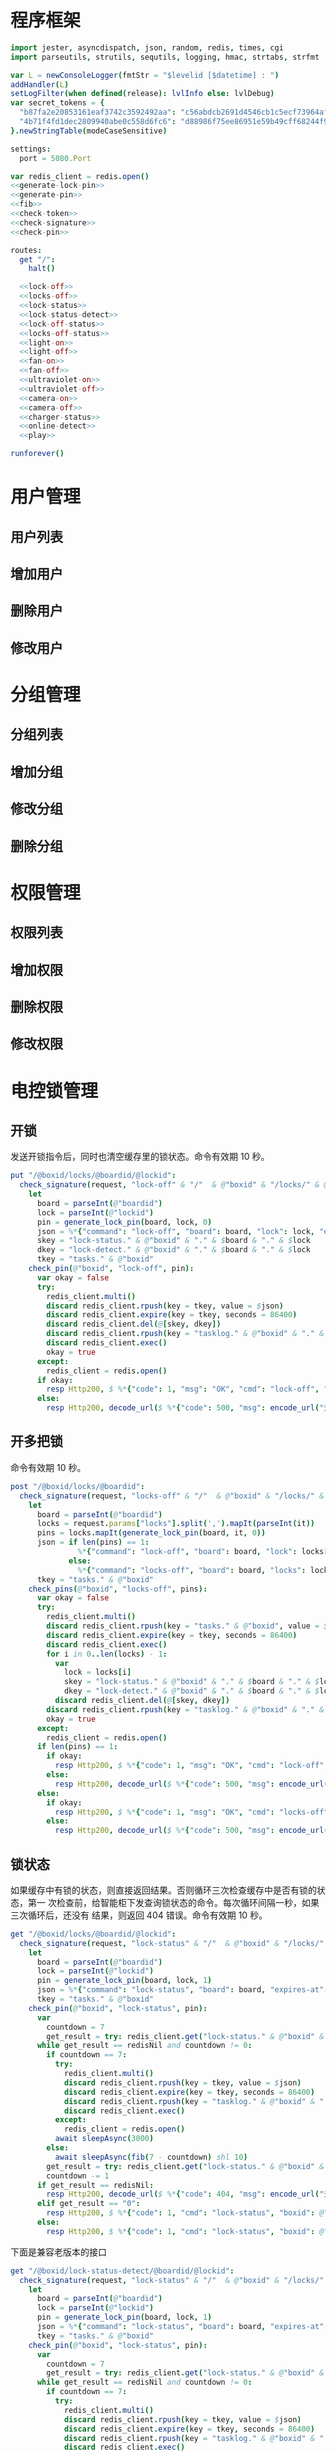 * 程序框架
#+begin_src nim :exports code :noweb yes :mkdirp yes :tangle /dev/shm/openapi/src/openapi.nim
  import jester, asyncdispatch, json, random, redis, times, cgi
  import parseutils, strutils, sequtils, logging, hmac, strtabs, strfmt

  var L = newConsoleLogger(fmtStr = "$levelid [$datetime] : ")
  addHandler(L)
  setLogFilter(when defined(release): lvlInfo else: lvlDebug)
  var secret_tokens = {
    "b87fa2e20853161eaf3742c3592492aa": "c56abdcb2691d4546cb1c5ecf73964aff96e6f2e166e4869a65aef4817250ec6", # business
    "4b71f4fd1dec2809940abe0c558d6fc6": "d88986f75ee86951e59b49cff68244f90ae0b3e7eafdf19681b6b61f57fc7e91", # cli
  }.newStringTable(modeCaseSensitive)

  settings:
    port = 5080.Port

  var redis_client = redis.open()
  <<generate-lock-pin>>
  <<generate-pin>>
  <<fib>>
  <<check-token>>
  <<check-signature>>
  <<check-pin>>

  routes:
    get "/":
      halt()

    <<lock-off>>
    <<locks-off>>
    <<lock-status>>
    <<lock-status-detect>>
    <<lock-off-status>>
    <<locks-off-status>>
    <<light-on>>
    <<light-off>>
    <<fan-on>>
    <<fan-off>>
    <<ultraviolet-on>>
    <<ultraviolet-off>>
    <<camera-on>>
    <<camera-off>>
    <<charger-status>>
    <<online-detect>>
    <<play>>

  runforever()
#+end_src

* 用户管理
** 用户列表
** 增加用户
** 删除用户
** 修改用户
* 分组管理
** 分组列表
** 增加分组
** 修改分组
** 删除分组
* 权限管理
** 权限列表
** 增加权限
** 删除权限
** 修改权限
* 电控锁管理
** 开锁

发送开锁指令后，同时也清空缓存里的锁状态。命令有效期 10 秒。

#+begin_src nim :noweb-ref lock-off
  put "/@boxid/locks/@boardid/@lockid":
    check_signature(request, "lock-off" & "/"  & @"boxid" & "/locks/" & @"boardid" & "/" & "@lockid"):
      let
        board = parseInt(@"boardid")
        lock = parseInt(@"lockid")
        pin = generate_lock_pin(board, lock, 0)
        json = %*{"command": "lock-off", "board": board, "lock": lock, "expires-at": epochTime().toInt() + 10, "pin": pin, "status": "queued", "occurred-at": getDateStr() & " " & getClockStr()}
        skey = "lock-status." & @"boxid" & "." & $board & "." & $lock
        dkey = "lock-detect." & @"boxid" & "." & $board & "." & $lock
        tkey = "tasks." & @"boxid"
      check_pin(@"boxid", "lock-off", pin):
        var okay = false
        try:
          redis_client.multi()
          discard redis_client.rpush(key = tkey, value = $json)
          discard redis_client.expire(key = tkey, seconds = 86400)
          discard redis_client.del(@[skey, dkey])
          discard redis_client.rpush(key = "tasklog." & @"boxid" & "." & getDateStr(), value = $json)
          discard redis_client.exec()
          okay = true
        except:
          redis_client = redis.open()
        if okay:
          resp Http200, $ %*{"code": 1, "msg": "OK", "cmd": "lock-off", "boxid": @"boxid", "board": board, "lock": lock}, "application/json"
        else:
          resp Http200, decode_url($ %*{"code": 500, "msg": encode_url("无法连接到缓存服务器"), "cmd": "lock-off", "boxid": @"boxid", "board": board, "lock": lock}), "application/json"
#+end_src
** 开多把锁
命令有效期 10 秒。
#+begin_src nim :noweb-ref locks-off
  post "/@boxid/locks/@boardid":
    check_signature(request, "locks-off" & "/"  & @"boxid" & "/locks/" & @"boardid" & request.body):
      let
        board = parseInt(@"boardid")
        locks = request.params["locks"].split(',').mapIt(parseInt(it))
        pins = locks.mapIt(generate_lock_pin(board, it, 0))
        json = if len(pins) == 1:
                 %*{"command": "lock-off", "board": board, "lock": locks[0], "expires-at": epochTime().toInt() + 10, "pin": pins[0], "status": "queued", "occurred-at": getDateStr() & " " & getClockStr()}
               else:
                 %*{"command": "locks-off", "board": board, "locks": locks, "expires-at": epochTime().toInt() + 10, "pins": pins, "status": "queued", "occurred-at": getDateStr() & " " & getClockStr()}
        tkey = "tasks." & @"boxid"
      check_pins(@"boxid", "locks-off", pins):
        var okay = false
        try:
          redis_client.multi()
          discard redis_client.rpush(key = "tasks." & @"boxid", value = $json)
          discard redis_client.expire(key = tkey, seconds = 86400)
          discard redis_client.exec()
          for i in 0..len(locks) - 1:
            var
              lock = locks[i]
              skey = "lock-status." & @"boxid" & "." & $board & "." & $lock
              dkey = "lock-detect." & @"boxid" & "." & $board & "." & $lock
            discard redis_client.del(@[skey, dkey])
          discard redis_client.rpush(key = "tasklog." & @"boxid" & "." & getDateStr(), value = $json)
          okay = true
        except:
          redis_client = redis.open()
        if len(pins) == 1:
          if okay:
            resp Http200, $ %*{"code": 1, "msg": "OK", "cmd": "lock-off", "boxid": @"boxid", "board": board, "lock": locks[0]}, "application/json"
          else:
            resp Http200, decode_url($ %*{"code": 500, "msg": encode_url("无法连接到缓存服务器"), "cmd": "lock-off", "boxid": @"boxid", "board": board, "lock": locks[0]}), "application/json"
        else:
          if okay:
            resp Http200, $ %*{"code": 1, "msg": "OK", "cmd": "locks-off", "boxid": @"boxid", "board": board, "locks": locks}, "application/json"
          else:
            resp Http200, decode_url($ %*{"code": 500, "msg": encode_url("无法连接到缓存服务器"), "cmd": "locks-off", "boxid": @"boxid", "board": board, "locks": locks}), "application/json"
#+end_src
** 锁状态

如果缓存中有锁的状态，则直接返回结果。否则循环三次检查缓存中是否有锁的状态，第一
次检查前，给智能柜下发查询锁状态的命令。每次循环间隔一秒，如果三次循环后，还没有
结果，则返回 404 错误。命令有效期 10 秒。

#+begin_src nim :noweb-ref lock-status
  get "/@boxid/locks/@boardid/@lockid":
    check_signature(request, "lock-status" & "/"  & @"boxid" & "/locks/" & @"boardid" & "/" & @"lockid"):
      let
        board = parseInt(@"boardid")
        lock = parseInt(@"lockid")
        pin = generate_lock_pin(board, lock, 1)
        json = %*{"command": "lock-status", "board": board, "expires-at": epochTime().toInt() + 10, "pin": pin, "status": "queued", "occurred-at": getDateStr() & " " & getClockStr()}
        tkey = "tasks." & @"boxid"
      check_pin(@"boxid", "lock-status", pin):
        var
          countdown = 7
          get_result = try: redis_client.get("lock-status." & @"boxid" & "." & $board & "." & $lock) except: redisNil
        while get_result == redisNil and countdown != 0:
          if countdown == 7:
            try:
              redis_client.multi()
              discard redis_client.rpush(key = tkey, value = $json)
              discard redis_client.expire(key = tkey, seconds = 86400)
              discard redis_client.rpush(key = "tasklog." & @"boxid" & "." & getDateStr(), value = $json)
              discard redis_client.exec()
            except:
              redis_client = redis.open()
            await sleepAsync(3000)
          else:
            await sleepAsync(fib(7 - countdown) shl 10)
          get_result = try: redis_client.get("lock-status." & @"boxid" & "." & $board & "." & $lock) except: redisNil
          countdown -= 1
        if get_result == redisNil:
          resp Http200, decode_url($ %*{"code": 404, "msg": encode_url("无法获取到锁状态"), "cmd": "lock-status", "boxid": @"boxid", "board": board, "lock": lock}), "application/json"
        elif get_result == "0":
          resp Http200, $ %*{"code": 1, "cmd": "lock-status", "boxid": @"boxid", "board": board, "lock": lock, "opened": false, "closed": true}, "application/json"
        else:
          resp Http200, $ %*{"code": 1, "cmd": "lock-status", "boxid": @"boxid", "board": board, "lock": lock, "opened": true, "closed": false}, "application/json"
#+end_src

下面是兼容老版本的接口

#+begin_src nim :noweb-ref lock-status-detect
  get "/@boxid/lock-status-detect/@boardid/@lockid":
    check_signature(request, "lock-status" & "/"  & @"boxid" & "/locks/" & @"boardid" & "/" & @"lockid"):
      let
        board = parseInt(@"boardid")
        lock = parseInt(@"lockid")
        pin = generate_lock_pin(board, lock, 1)
        json = %*{"command": "lock-status", "board": board, "expires-at": epochTime().toInt() + 10, "pin": pin, "status": "queued", "occurred-at": getDateStr() & " " & getClockStr()}
        tkey = "tasks." & @"boxid"
      check_pin(@"boxid", "lock-status", pin):
        var
          countdown = 7
          get_result = try: redis_client.get("lock-status." & @"boxid" & "." & $board & "." & $lock) except: redisNil
        while get_result == redisNil and countdown != 0:
          if countdown == 7:
            try:
              redis_client.multi()
              discard redis_client.rpush(key = tkey, value = $json)
              discard redis_client.expire(key = tkey, seconds = 86400)
              discard redis_client.rpush(key = "tasklog." & @"boxid" & "." & getDateStr(), value = $json)
              discard redis_client.exec()
            except:
              redis_client = redis.open()
            await sleepAsync(3000)
          else:
            await sleepAsync(fib(7 - countdown) shl 10)
          get_result = try: redis_client.get("lock-status." & @"boxid" & "." & $board & "." & $lock) except: redisNil
          countdown -= 1
        if get_result == redisNil:
          resp Http200, decode_url($ %*{"code": 404, "msg": encode_url("无法获取到锁状态"), "cmd": "lock-status", "boxid": @"boxid", "board": board, "lock": lock}), "application/json"
        elif get_result == "0":
          resp Http200, $ %*{"code": 1, "cmd": "lock-status", "boxid": @"boxid", "board": board, "lock": lock, "opened": false, "closed": true}, "application/json"
        else:
          resp Http200, $ %*{"code": 1, "cmd": "lock-status", "boxid": @"boxid", "board": board, "lock": lock, "opened": true, "closed": false}, "application/json"
#+end_src
** 开锁加锁状态
命令有效期 10 秒。
#+begin_src nim :noweb-ref lock-off-status
  put "/@boxid/lock-status/@boardid/@lockid":
    check_signature(request, "lock-status" & "/"  & @"boxid" & "/lock-status/" & @"boardid" & "/" & @"lockid"):
      let
        board = parseInt(@"boardid")
        lock = parseInt(@"lockid")
        expires_at = epochTime().toInt() + 10
        pin = generate_lock_pin(board, lock, 0)
        json = %*{"command": "lock-off", "board": board, "lock": lock, "expires-at": expires_at, "pin": pin, "status": "queued", "occurred-at": getDateStr() & " " & getClockStr()}
        skey = "lock-status." & @"boxid" & "." & $board & "." & $lock
        tkey = "tasks." & @"boxid"
      check_pin(@"boxid", "lock-off", pin):
        var okay = false
        try:
          redis_client.multi()
          discard redis_client.rpush(key = tkey, value = $json)
          discard redis_client.expire(key = tkey, seconds = 86400)
          discard redis_client.rpush(key = "tasklog." & @"boxid" & "." & getDateStr(), value = $json)
          discard redis_client.del(@[skey])
          discard redis_client.exec()
          okay = true
        except:
          redis_client = redis.open()
          okay = false
        if okay:
          await sleepAsync(3000)
          var
            countdown = 7
            status_get_result = try: redis_client.get(skey) except: redisNil
          while status_get_result == redisNil and countdown != 0:
            await sleepAsync(fib(7 - countdown) shl 10)
            if status_get_result == redisNil:
              status_get_result = try: redis_client.get(skey) except: redisNil
            countdown -= 1
          if status_get_result == redisNil:
            resp Http200, decode_url($ %*{"code": 404, "msg": encode_url("无法查询到锁状态"), "cmd": "lock-off", "boxid": @"boxid", "board": board, "lock": lock}), "application/json"
          else:
            resp Http200, $ %*{"code": 1, "cmd": "lock-off", "boxid": @"boxid", "board": board, "lock": lock, "closed": if status_get_result == "0": true else: false, "opened": if status_get_result == "0": false else: true}, "application/json"
        else:
          resp Http200, decode_url($ %*{"code": 500, "msg": encode_url("无法连接到缓存服务器"), "cmd": "lock-off", "boxid": @"boxid", "board": board, "lock": lock}), "application/json"
#+end_src
** 开多把锁加锁状态
开多把锁后，仅返回第一把锁的状态。 命令有效期 10 秒。
#+begin_src nim :noweb-ref locks-off-status
  post "/@boxid/lock-status/@boardid":
    check_signature(request, "lock-status" & "/"  & @"boxid" & "/lock-status/" & @"boardid" & request.body):
      let
        board = parseInt(@"boardid")
        locks = request.params["locks"].split(',').mapIt(parseInt(it))
        pins = locks.mapIt(generate_lock_pin(board, it, 0))
        expires_at = epochTime().toInt() + 10
        json = if len(pins) == 1:
                 %*{"command": "lock-off", "board": board, "lock": locks[0], "expires-at": expires_at, "pin": pins[0], "status": "queued", "occurred-at": getDateStr() & " " & getClockStr()}
               else:
                 %*{"command": "locks-off", "board": board, "locks": locks, "expires-at": expires_at, "pins": pins, "status": "queued", "occurred-at": getDateStr() & " " & getClockStr()}
        tkey = "tasks." & @"boxid"
      check_pins(@"boxid", "locks-off", pins):
        var okay = false
        try:
          redis_client.multi()
          discard redis_client.rpush(key = tkey, value = $json)
          discard redis_client.expire(key = tkey, seconds = 86400)
          discard redis_client.rpush(key = "tasklog." & @"boxid" & "." & getDateStr(), value = $json)
          discard redis_client.exec()
          for i in 0..len(locks) - 1:
            var
              lock = locks[i]
              skey = "lock-status." & @"boxid" & "." & $board & "." & $lock
            discard redis_client.del(@[skey])
          okay = true
        except:
          redis_client = redis.open()
          okay = false
        if okay:
          await sleepAsync(3000)
          var
            countdown = 7
            skey = "lock-status." & @"boxid" & "." & $board & "." & $locks[0]
            status_get_result = try: redis_client.get(skey) except: redisNil
          while status_get_result == redisNil and countdown != 0:
            await sleepAsync(fib(7 - countdown) shl 10)
            if status_get_result == redisNil:
              status_get_result = try: redis_client.get(skey) except: redisNil
            countdown -= 1
          if status_get_result == redisNil:
            if len(locks) == 1:
              resp Http200, decode_url($ %*{"code": 404, "msg": encode_url("无法查询到锁状态"), "cmd": "lock-off", "boxid": @"boxid", "board": board, "lock": locks[0]}), "application/json"
            else:
              resp Http200, decode_url($ %*{"code": 404, "msg": encode_url("无法查询到锁状态"), "cmd": "locks-off", "boxid": @"boxid", "board": board, "locks": locks}), "application/json"
          else:
            if len(locks) == 1:
              resp Http200, $ %*{"code": 1, "cmd": "lock-off", "boxid": @"boxid", "board": board, "lock": locks[0], "closed": if status_get_result == "0": true else: false, "opened": if status_get_result == "0": false else: true}, "application/json"
            else:
              resp Http200, $ %*{"code": 1, "cmd": "locks-off", "boxid": @"boxid", "board": board, "locks": locks, "closed": if status_get_result == "0": true else: false, "opened": if status_get_result == "0": false else: true}, "application/json"
        else:
          if len(locks) == 1:
            resp Http200, decode_url($ %*{"code": 500, "msg": encode_url("无法连接到缓存服务器"), "cmd": "lock-off", "boxid": @"boxid", "board": board, "lock": locks[0]}), "application/json"
          else:
            resp Http200, decode_url($ %*{"code": 500, "msg": encode_url("无法连接到缓存服务器"), "cmd": "locks-off", "boxid": @"boxid", "board": board, "locks": locks}), "application/json"
#+end_src
* 照明管理
** 开灯

开灯命令的有效性可以达到 10 秒

#+begin_src nim :noweb-ref light-on
  put "/@boxid/light/on":
    check_signature(request, "light-on" & "/"  & @"boxid" & "/light/on"):
      let
        pin = generate_pin(0)
        json = %*{"command": "light-on", "expires-at": epochTime().toInt() + 10, "pin": pin, "status": "queued", "occurred-at": getDateStr() & " " & getClockStr()}
        tkey = "tasks." & @"boxid"
      check_pin(@"boxid", "light-on", pin):
        var okay = false
        try:
          redis_client.multi()
          discard redis_client.rpush(key = tkey, value = $json)
          discard redis_client.expire(key = tkey, seconds = 86400)
          discard redis_client.rpush(key = "tasklog." & @"boxid" & "." & getDateStr(), value = $json)
          discard redis_client.exec()
          okay = true
        except:
          redis_client = redis.open()
        if okay:
          resp Http200, "Okay"
        else:
          resp Http500, ""
#+end_src
** 关灯

关灯命令的有效性可以达到 10 秒

#+begin_src nim :noweb-ref light-off
  put "/@boxid/light/off":
    check_signature(request, "light-off" & "/"  & @"boxid" & "/light/off"):
      let
        pin = generate_pin(0)
        json = %*{"command": "light-off", "expires-at": epochTime().toInt() + 10, "pin": pin, "status": "queued", "occurred-at": getDateStr() & " " & getClockStr()}
        tkey = "tasks." & @"boxid"
      check_pin(@"boxid", "light-off", pin):
        var okay = false
        try:
          redis_client.multi()
          discard redis_client.rpush(key = tkey, value = $json)
          discard redis_client.expire(key = tkey, seconds = 86400)
          discard redis_client.rpush(key = "tasklog." & @"boxid" & "." & getDateStr(), value = $json)
          discard redis_client.exec()
          okay = true
        except:
          redis_client = redis.open()
        if okay:
          resp Http200, "Okay"
        else:
          resp Http500, ""
#+end_src

* 风扇管理
** 开启

开启风扇命令的有效性可以达到 10 秒

#+begin_src nim :noweb-ref fan-on
  put "/@boxid/fan/on":
    check_signature(request, "fan-on" & "/"  & @"boxid" & "/fan/on"):
      let
        pin = generate_pin(1)
        json = %*{"command": "fan-on", "expires-at": epochTime().toInt() + 10, "pin": pin, "status": "queued", "occurred-at": getDateStr() & " " & getClockStr()}
        tkey = "tasks." & @"boxid"
      check_pin(@"boxid", "fan-on", pin):
        var okay = false
        try:
          redis_client.multi()
          discard redis_client.rpush(key = tkey, value = $json)
          discard redis_client.expire(key = tkey, seconds = 86400)
          discard redis_client.rpush(key = "tasklog." & @"boxid" & "." & getDateStr(), value = $json)
          discard redis_client.exec()
          okay = true
        except:
          redis_client = redis.open()
        if okay:
          resp Http200, "Okay"
        else:
          resp Http500, ""
#+end_src

** 关闭

关闭风扇命令的有效性可以达到 10 秒

#+begin_src nim :noweb-ref fan-off
  put "/@boxid/fan/off":
    check_signature(request, "fan-off" & "/"  & @"boxid" & "/fan/off"):
      let
        pin = generate_pin(1)
        json = %*{"command": "fan-off", "expires-at": epochTime().toInt() + 10, "pin": pin, "status": "queued", "occurred-at": getDateStr() & " " & getClockStr()}
        tkey = "tasks." & @"boxid"
      check_pin(@"boxid", "fan-off", pin):
        var okay = false
        try:
          redis_client.multi()
          discard redis_client.rpush(key = tkey, value = $json)
          discard redis_client.expire(key = tkey, seconds = 86400)
          discard redis_client.rpush(key = "tasklog." & @"boxid" & "." & getDateStr(), value = $json)
          discard redis_client.exec()
          okay = true
        except:
          redis_client = redis.open()
        if okay:
          resp Http200, "Okay"
        else:
          resp Http500, ""
#+end_src

* 紫外线管理
** 开灯

开灯命令的有效性可以达到 10 秒

#+begin_src nim :noweb-ref ultraviolet-on
  put "/@boxid/ultraviolet/on":
    check_signature(request, "ultraviolet-on" & "/"  & @"boxid" & "/ultraviolet/on"):
      let
        pin = generate_pin(2)
        json = %*{"command": "ultraviolet-on", "expires-at": epochTime().toInt() + 10, "pin": pin, "status": "queued", "occurred-at": getDateStr() & " " & getClockStr()}
        tkey = "tasks." & @"boxid"
      check_pin(@"boxid", "ultraviolet-on", pin):
        var okay = false
        try:
          redis_client.multi()
          discard redis_client.rpush(key = tkey, value = $json)
          discard redis_client.expire(key = tkey, seconds = 86400)
          discard redis_client.rpush(key = "tasklog." & @"boxid" & "." & getDateStr(), value = $json)
          discard redis_client.exec()
          okay = true
        except:
          redis_client = redis.open()
        if okay:
          resp Http200, "Okay"
        else:
          resp Http500, ""
#+end_src

** 关灯

关灯命令的有效性可以达到 10 秒

#+begin_src nim :noweb-ref ultraviolet-off
  put "/@boxid/ultraviolet/off":
    check_signature(request, "ultraviolet-off" & "/"  & @"boxid" & "/ultraviolet/off"):
      let
        pin = generate_pin(2)
        json = %*{"command": "ultraviolet-off", "expires-at": epochTime().toInt() + 10, "pin": pin, "status": "queued", "occurred-at": getDateStr() & " " & getClockStr()}
        tkey = "tasks." & @"boxid"
      check_pin(@"boxid", "ultraviolet-off", pin):
        var okay = false
        try:
          redis_client.multi()
          discard redis_client.rpush(key = tkey, value = $json)
          discard redis_client.expire(key = tkey, seconds = 86400)
          discard redis_client.rpush(key = "tasklog." & @"boxid" & "." & getDateStr(), value = $json)
          discard redis_client.exec()
          okay = true
        except:
          redis_client = redis.open()
        if okay:
          resp Http200, "Okay"
        else:
          resp Http500, ""
#+end_src

* 摄像头管理
** 打开

打开摄像头命令的有效性可以达到 10 秒

#+begin_src nim :noweb-ref camera-on
  put "/@boxid/camera/on":
    check_signature(request, "camera-on" & "/"  & @"boxid" & "/camera/on"):
      let
        pin = generate_pin(3)
        json = %*{"command": "camera-on", "expires-at": epochTime().toInt() + 10, "pin": pin, "status": "queued", "occurred-at": getDateStr() & " " & getClockStr()}
        tkey = "tasks." & @"boxid"
      check_pin(@"boxid", "camera-on", pin):
        var okay = false
        try:
          redis_client.multi()
          discard redis_client.rpush(key = tkey, value = $json)
          discard redis_client.expire(key = tkey, seconds = 86400)
          discard redis_client.rpush(key = "tasklog." & @"boxid" & "." & getDateStr(), value = $json)
          discard redis_client.exec()
          okay = true
        except:
          redis_client = redis.open()
        if okay:
          resp Http200, "Okay"
        else:
          resp Http500, ""
#+end_src

** 关闭

关闭摄像头的有效性可以达到 10 秒

#+begin_src nim :noweb-ref camera-off
  put "/@boxid/camera/off":
    check_signature(request, "camera-off" & "/"  & @"boxid" & "/camera/off"):
      let
        pin = generate_pin(3)
        json = %*{"command": "camera-off", "expires-at": epochTime().toInt() + 10, "pin": pin, "status": "queued", "occurred-at": getDateStr() & " " & getClockStr()}
        tkey = "tasks." & @"boxid"
      check_pin(@"boxid", "camera-off", pin):
        var okay = false
        try:
          redis_client.multi()
          discard redis_client.rpush(key = tkey, value = $json)
          discard redis_client.expire(key = tkey, seconds = 86400)
          discard redis_client.rpush(key = "tasklog." & @"boxid" & "." & getDateStr(), value = $json)
          discard redis_client.exec()
          okay = true
        except:
          redis_client = redis.open()
        if okay:
          resp Http200, "Okay"
        else:
          resp Http500, ""
#+end_src

* 充电管理
** 查询
借用摄像头的 PIN。命令有效期 10 秒。
#+begin_src nim :noweb-ref charger-status
  get "/@boxid/chargers/@chargerid":
    check_signature(request, "charger-status" & "/"  & @"boxid" & "/chargers/" & @"chargerid"):
      let
        charger = parseInt(@"chargerid")
        pin = generate_pin(3)
        json = %*{"command": "charger-status", "charger": charger, "expires-at": epochTime().toInt() + 10, "pin": pin, "status": "queued", "occurred-at": getDateStr() & " " & getClockStr()}
        tkey = "tasks." & @"boxid"
      check_pin(@"boxid", "chager-status", pin):
        var
          countdown = 7
          get_result = try: redis_client.get("charger-status." & @"boxid" & "." & $charger) except: redisNil
        while get_result == redisNil and countdown != 0:
          if countdown == 7:
            try:
              redis_client.multi()
              discard redis_client.rpush(key = tkey, value = $json)
              discard redis_client.expire(key = tkey, seconds = 86400)
              discard redis_client.rpush(key = "tasklog." & @"boxid" & "." & getDateStr(), value = $json)
              discard redis_client.exec()
            except:
              redis_client = redis.open()
            await sleepAsync(3)
          else:
            await sleepAsync(fib(7 - countdown) shl 10)
          get_result = try: redis_client.get("charger-status." & @"boxid" & "." & $charger) except: redisNil
          countdown -= 1
        if get_result == redisNil:
          resp Http200, decode_url($ %*{"code": 404, "msg": encode_url("无法查询到充电器。"), "cmd": "charger-status", "boxid": @"boxid", "charger": charger}), "application/json"
        elif parseInt(get_result) == 0:
          resp Http200, $ %*{"code": 1, "cmd": "charger-status", "boxid": @"boxid", "charger": $charger, "charging": false}, "application/json"
        else:
          resp Http200, $ %*{"code": 1, "cmd": "charger-status", "boxid": @"boxid", "charger": $charger, "charging": true}, "application/json"
#+end_src
* 在线检测
#+begin_src nim :noweb-ref online-detect
  get "/@boxid":
    check_signature(request, "online-detect" & "/"  & @"boxid"):
      let
        now = getLocalTime(getTime()) - 1.minutes
        activated_key = "box.activated." & getDateStr() & "." & now.hour.format("02d") & "." & now.minute.format("02d")
        ismember = redis_client.sismember(activated_key, @"boxid")
      if ismember != 0:
        resp Http200, $ %*{"code": 1, "cmd": "online-detect", "boxid": @"boxid", "online": true}, "application/json"
      else:
        resp Http200, $ %*{"code": 1, "cmd": "online-detect", "boxid": @"boxid", "offline": true}, "application/json"
#+end_src
* 音频管理
speaker 的编号与 card reader 的编号一致。
** 播放
命令有效期 10 秒。
#+begin_src nim :noweb-ref play
  put "/@boxid/speakers/@speaker/audios/@audio":
    check_signature(request, "play" & "/"  & @"boxid" & "/speaker/" & @"speaker" & "/" & @"audio"):
      let
        speaker = parseInt(@"speaker")
        audio = parseInt(@"audio")
        pin = generate_lock_pin(speaker, audio, 0)
        json = %* {"command": "play", "speaker": speaker, "audio": audio, "pin": pin, "expires-at": epochTime().toInt() + 10, "status": "queued", "occurred-at": getDateStr() & " " & getClockStr()}
        tkey = "tasks." & @"boxid"
      check_pin(@"boxid", "play", pin):
        var okay = false
        try:
          redis_client.multi()
          discard redis_client.rpush(key = tkey, value = $json)
          discard redis_client.expire(key = tkey, seconds = 86400)
          discard redis_client.rpush(key = "tasklog." & @"boxid" & "." & getDateStr(), value = $json)
          discard redis_client.exec()
          okay = true
        except:
          redis_client = redis.open()
        if okay:
          resp Http200, "Okay"
        else:
          resp Http500, ""
#+end_src
* 辅助函数
** 生成 PIN 值
*** 锁 PIN 值
   PIN 为当前时间戳与 64 取模，外加板号，锁号，命令编号的结果，用于保证锁控板对同一个命令只执行一次。
#+begin_src nim :noweb-ref generate-lock-pin
  proc generate_lock_pin(board: int, lock: int, cmd: int): int =
    result = (cast[int](cast[int64](epochTime().toInt() shr 3) mod 64) or (board shl 13) or (lock shl 8) or (cmd shl 6)) and 0xFFFF
#+end_src
*** 其他 PIN 值

   PIN 为当前时间戳除 10 与 8192 取模，外加设备编号的结果，用于保证每10秒内，对同一个设备只执行一次命令。
| no | dev         |
|----+-------------|
|  0 | light       |
|  1 | fan         |
|  2 | ultraviolet |
|  3 | camera      |

#+begin_src nim :noweb-ref generate-pin
  proc generate_pin(dev: int): int =
    result = (cast[int](cast[int64](epochTime().toInt() shr 3) and 8191) or (dev shl 13)) and 0xFFFF
#+end_src

** fib

查表法计算有限的 fib

#+begin_src nim :noweb-ref fib

  const fibs = @[0, 1, 1, 2, 3, 5, 8, 13, 21, 34, 55, 89, 144, 233, 377, 610, 987, 1597, 2584, 4181, 6765, 10946, 17711, 28657, 46368, 75025, 121393, 196418, 317811, 514229, 832040, 1346269, 2178309, 3524578, 5702887, 9227465, 14930352, 24157817, 39088169, 63245986, 102334155, 165580141, 267914296, 433494437, 701408733, 1134903170, 1836311903];

  proc fib(n: int): int =
    return fibs[n]
#+end_src
** 检查请求签名

签名计算方法为：

hmac(key, $CMD + $URLPATH + $PARAMETERS + $DATE )

#+begin_src nim :noweb-ref check-signature
  template check_signature(request: Request, params: string, actions: untyped): untyped =
    if request.headers.has_key("Date"):
      if request.headers.has_key("Authorization"):
        let values = request.headers["Authorization", 0].split(':')
        if len(values) == 2:
          let
            date = request.headers["Date", 0]
            appid = values[0]
            signature = values[1]
          if secret_tokens.has_key(appid):
            if hmac.to_hex(hmac_sha1(secret_tokens[appid], params & date)) == signature:
              actions
            else:
              #resp Http200, decode_url($ %*{"code": 403, "msg": encode_url("无法通过签名检查")}), "application/json"
              info request.path, " 请求无法通过签名检查 ", hmac.to_hex(hmac_sha1(secret_tokens[appid], params & date)), " ", signature
              actions
          else:
            #resp Http200, decode_url($ %*{"code": 403, "msg": encode_url("无法通过签名检查")}), "application/json"
            info request.path, " 请求无法通过签名检查", " invalid app-key"
            actions
        else:
          #resp Http200, decode_url($ %*{"code": 403, "msg": encode_url("无法通过签名检查")}), "application/json"
          info request.path, " 请求无法通过签名检查", " invalid authorization header"
          actions
      else:
        #resp Http200, decode_url($ %*{"code": 403, "msg": encode_url("无法通过签名检查")}), "application/json"
        info request.path, " 请求无法通过签名检查", " no authorization header"
        actions
    else:
      #resp Http200, decode_url($ %*{"code": 403, "msg": encode_url("无法通过签名检查")}), "application/json"
      info request.path, " 请求无法通过签名检查", " no date header"
      actions
#+end_src

** 检查 PIN 值

在缓存中检查 PIN 值是否存在。如果存在，说明该 PIN 值对应的命令已经在队
列中了，不能再入队了。如果 PIN 值不存在，则设置 PIN 值标志。缓存中的
PIN 值标志是一个对立的 KEY，命名格式为:

  pin.{boxid}.{value1[,value2]}

有效期为 10 秒，和命令的有效期保持一致。

#+begin_src nim :noweb-ref check-pin
  template check_pin(boxid: string, cmd: string, pin: int, actions: untyped): untyped =
    let
      pinkey = "pin." & boxid & "." & cmd & "." & $pin
      get_result = try: redis_client.get(pinkey) except: redisNil
    if get_result == redisNil:
      discard redis_client.setEx(pinkey, 10, "")
      actions
    else:
      resp Http200, decode_url($ %*{"code": 429, "msg": "Too many requests"}), "application/json"

  template check_pins(boxid: string, cmd: string, pins: seq[int], actions: untyped): untyped =
    let
      pinkey = "pin." & boxid & "." & cmd & "." & foldl(mapIt(pins, $it), a & "," & b)
      get_result = try: redis_client.get(pinkey) except: redisNil
    if get_result == redisNil:
      discard redis_client.setEx(pinkey, 10, "")
      actions
    else:
      resp Http200, decode_url($ %*{"code": 429, "msg": "Too many requests"}), "application/json"
#+end_src
